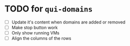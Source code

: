 * TODO for =qui-domains=
- [ ] Update it's content when domains are added or removed
- [ ] Make stop button work
- [ ] Only show running VMs
- [ ] Align the columns of the rows
